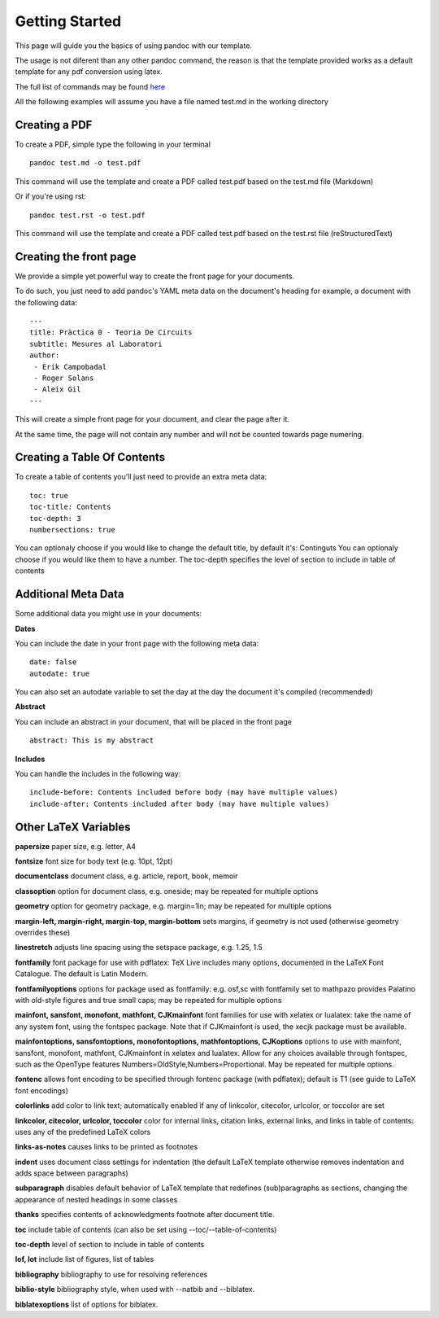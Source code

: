 Getting Started
===============

This page will guide you the basics of using pandoc with our template.

The usage is not diferent than any other pandoc command, the reason is
that the template provided works as a default template for any pdf conversion
using latex.

The full list of commands may be found here_

.. _here: http://pandoc.org/README.html

All the following examples will assume you have a file named test.md in the working directory

Creating a PDF
--------------

To create a PDF, simple type the following in your terminal
::
    pandoc test.md -o test.pdf

This command will use the template and create a PDF called test.pdf based on the test.md file (Markdown)

Or if you're using rst:
::
    pandoc test.rst -o test.pdf
    
This command will use the template and create a PDF called test.pdf based on the test.rst file (reStructuredText)

Creating the front page
-----------------------

We provide a simple yet powerful way to create the front page for your documents.

To do such, you just need to add pandoc's YAML meta data on the document's heading
for example, a document with the following data:
::
    ---
    title: Pràctica 0 - Teoria De Circuits
    subtitle: Mesures al Laboratori
    author:
     - Èrik Campobadal
     - Roger Solans
     - Aleix Gil
    ---
    
This will create a simple front page for your document, and clear the page after it.

At the same time, the page will not contain any number and will not be counted towards
page numering.

Creating a Table Of Contents
----------------------------

To create a table of contents you'll just need to provide an extra meta data:
::
    toc: true
    toc-title: Contents
    toc-depth: 3
    numbersections: true

You can optionaly choose if you would like to change the default title, by default it's: Continguts
You can optionaly choose if you would like them to have a number.
The toc-depth specifies the level of section to include in table of contents

Additional Meta Data
--------------------

Some additional data you might use in your documents:

**Dates**

You can include the date in your front page with the following meta data:
::

    date: false
    autodate: true

You can also set an autodate variable to set the day at the day the document it's compiled (recommended)


**Abstract**

You can include an abstract in your document, that will be placed in the front page
::

    abstract: This is my abstract

**Includes**

You can handle the includes in the following way:
::
    include-before: Contents included before body (may have multiple values)
    include-after: Contents included after body (may have multiple values)
    
Other LaTeX Variables
---------------------

**papersize**
paper size, e.g. letter, A4

**fontsize**
font size for body text (e.g. 10pt, 12pt)


**documentclass**
document class, e.g. article, report, book, memoir

**classoption**
option for document class, e.g. oneside; may be repeated for multiple options

**geometry**
option for geometry package, e.g. margin=1in; may be repeated for multiple options

**margin-left, margin-right, margin-top, margin-bottom**
sets margins, if geometry is not used (otherwise geometry overrides these)

**linestretch**
adjusts line spacing using the setspace package, e.g. 1.25, 1.5

**fontfamily**
font package for use with pdflatex: TeX Live includes many options, documented in the LaTeX Font Catalogue. The default is Latin Modern.

**fontfamilyoptions**
options for package used as fontfamily: e.g. osf,sc with fontfamily set to mathpazo provides Palatino with old-style figures and true small caps; may be repeated for multiple options

**mainfont, sansfont, monofont, mathfont, CJKmainfont**
font families for use with xelatex or lualatex: take the name of any system font, using the fontspec package. Note that if CJKmainfont is used, the xecjk package must be available.

**mainfontoptions, sansfontoptions, monofontoptions, mathfontoptions, CJKoptions**
options to use with mainfont, sansfont, monofont, mathfont, CJKmainfont in xelatex and lualatex. Allow for any choices available through fontspec, such as the OpenType features Numbers=OldStyle,Numbers=Proportional. May be repeated for multiple options.

**fontenc**
allows font encoding to be specified through fontenc package (with pdflatex); default is T1 (see guide to LaTeX font encodings)

**colorlinks**
add color to link text; automatically enabled if any of linkcolor, citecolor, urlcolor, or toccolor are set

**linkcolor, citecolor, urlcolor, toccolor**
color for internal links, citation links, external links, and links in table of contents: uses any of the predefined LaTeX colors

**links-as-notes**
causes links to be printed as footnotes

**indent**
uses document class settings for indentation (the default LaTeX template otherwise removes indentation and adds space between paragraphs)

**subparagraph**
disables default behavior of LaTeX template that redefines (sub)paragraphs as sections, changing the appearance of nested headings in some classes

**thanks**
specifies contents of acknowledgments footnote after document title.

**toc**
include table of contents (can also be set using --toc/--table-of-contents)

**toc-depth**
level of section to include in table of contents

**lof, lot**
include list of figures, list of tables

**bibliography**
bibliography to use for resolving references

**biblio-style**
bibliography style, when used with --natbib and --biblatex.

**biblatexoptions**
list of options for biblatex.

